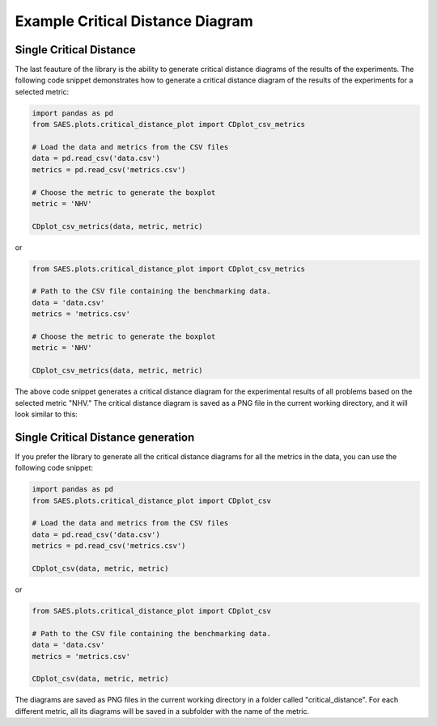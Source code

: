 Example Critical Distance Diagram
=================================

Single Critical Distance 
------------------------

The last feauture of the library is the ability to generate critical distance diagrams of the results of the experiments. The following code snippet demonstrates how to generate a critical distance diagram of the results of the experiments for a selected metric:

.. code-block:: python

    import pandas as pd
    from SAES.plots.critical_distance_plot import CDplot_csv_metrics

    # Load the data and metrics from the CSV files
    data = pd.read_csv('data.csv')
    metrics = pd.read_csv('metrics.csv')

    # Choose the metric to generate the boxplot
    metric = 'NHV'

    CDplot_csv_metrics(data, metric, metric)

or

.. code-block:: python

    from SAES.plots.critical_distance_plot import CDplot_csv_metrics

    # Path to the CSV file containing the benchmarking data.
    data = 'data.csv'
    metrics = 'metrics.csv'

    # Choose the metric to generate the boxplot
    metric = 'NHV'
    
    CDplot_csv_metrics(data, metric, metric)

The above code snippet generates a critical distance diagram for the experimental results of all problems based on the selected metric "NHV." The critical distance diagram is saved as a PNG file in the current working directory, and it will look similar to this:

.. image:: NHV_cd_plot.png
   :alt: CD diagram
   :width: 100%
   :align: center

Single Critical Distance generation
-----------------------------------

If you prefer the library to generate all the critical distance diagrams for all the metrics in the data, you can use the following code snippet:

.. code-block:: python

    import pandas as pd
    from SAES.plots.critical_distance_plot import CDplot_csv

    # Load the data and metrics from the CSV files
    data = pd.read_csv('data.csv')
    metrics = pd.read_csv('metrics.csv')

    CDplot_csv(data, metric, metric)

or

.. code-block:: python

    from SAES.plots.critical_distance_plot import CDplot_csv

    # Path to the CSV file containing the benchmarking data.
    data = 'data.csv'
    metrics = 'metrics.csv'
    
    CDplot_csv(data, metric, metric)

The diagrams are saved as PNG files in the current working directory in a folder called "critical_distance". For each different metric, all its diagrams will be saved in a subfolder with the name of the metric.